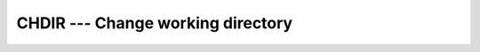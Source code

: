..
  Copyright 1988-2022 Free Software Foundation, Inc.
  This is part of the GCC manual.
  For copying conditions, see the copyright.rst file.

.. index:: CHDIR, system, working directory

.. _chdir:

CHDIR --- Change working directory
**********************************

.. function:: CHDIR(NAME)

  Change current working directory to a specified path.

  :param NAME:
    The type shall be ``CHARACTER`` of default
    kind and shall specify a valid path within the file system.

  :param STATUS:
    (Optional) ``INTEGER`` status flag of the default
    kind.  Returns 0 on success, and a system specific and nonzero error code
    otherwise.

  Standard:
    GNU extension

  Class:
    Subroutine, function

  Syntax:
    .. code-block:: fortran

      CALL CHDIR(NAME [, STATUS])
      STATUS = CHDIR(NAME)

  Example:
    .. code-block:: fortran

      PROGRAM test_chdir
        CHARACTER(len=255) :: path
        CALL getcwd(path)
        WRITE(*,*) TRIM(path)
        CALL chdir("/tmp")
        CALL getcwd(path)
        WRITE(*,*) TRIM(path)
      END PROGRAM

  See also:
    :ref:`GETCWD`